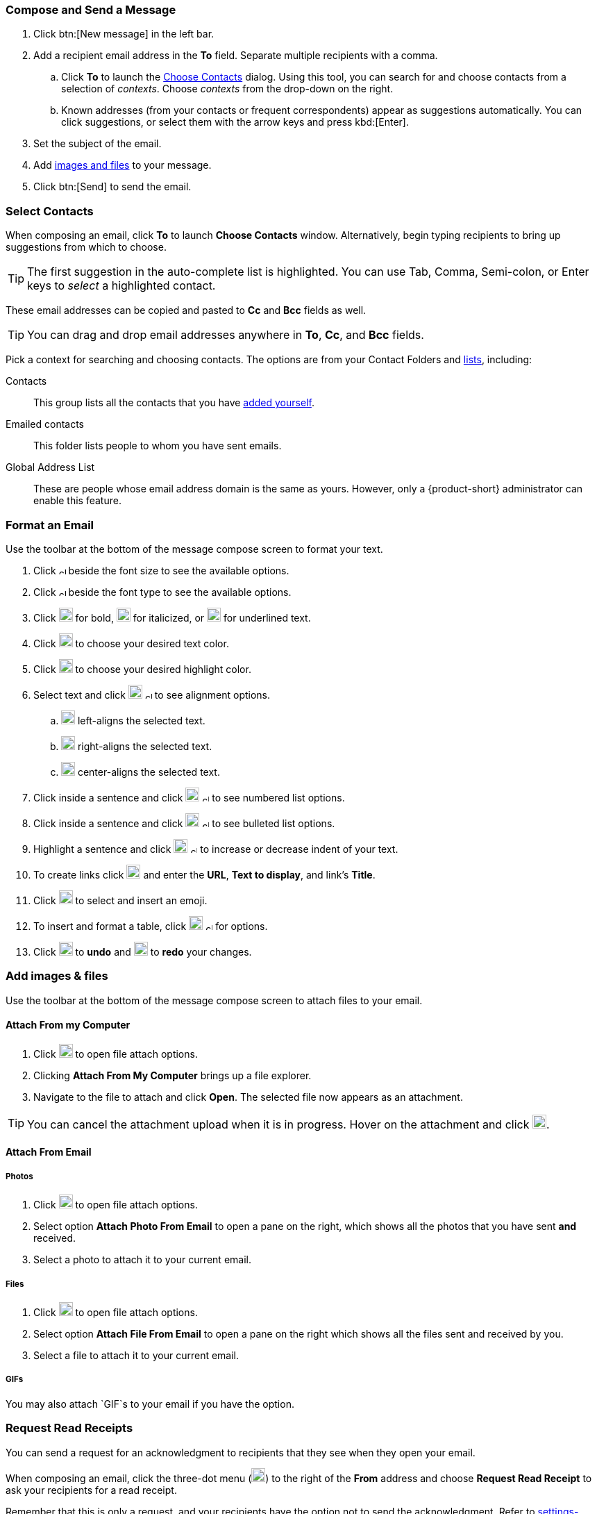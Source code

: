 === Compose and Send a Message

. Click btn:[New message] in the left bar.
. Add a recipient email address in the *To* field.
Separate multiple recipients with a comma.
 .. Click *To* to launch the <<Select Contacts, Choose Contacts>> dialog.
 Using this tool, you can search for and choose contacts from a selection of _contexts_.
 Choose _contexts_ from the drop-down on the right.
 .. Known addresses (from your contacts or frequent correspondents) appear as suggestions automatically.
 You can click suggestions, or select them with the arrow keys and press kbd:[Enter].
. Set the subject of the email.
. Add <<Add images & files, images and files>> to your message.
. Click btn:[Send] to send the email.

=== Select Contacts
When composing an email, click *To* to launch *Choose Contacts* window.
Alternatively, begin typing recipients to bring up suggestions from which to choose.

TIP: The first suggestion in the auto-complete list is highlighted. You can use Tab, Comma, Semi-colon, or Enter keys to _select_ a highlighted contact. 

These email addresses can be copied and pasted to *Cc* and *Bcc* fields as well.

TIP: You can drag and drop email addresses anywhere in *To*, *Cc*, and *Bcc* fields.

Pick a context for searching and choosing contacts.
The options are from your Contact Folders and <<contacts-manage-groups#_create_a_contact_list, lists>>, including:

Contacts:: This group lists all the contacts that you have <<contacts-manage-contacts.adoc#_create_a_new_contact, added yourself>>.
Emailed contacts:: This folder lists people to whom you have sent emails.
Global Address List:: These are people whose email address domain is the same as yours.
However, only a {product-short} administrator can enable this feature. 

=== Format an Email
Use the toolbar at the bottom of the message compose screen to format your text.

. Click image:graphics/chevron-up.svg[chevron pointing up, width=10px] beside the font size to see the available options.
. Click image:graphics/chevron-up.svg[chevron pointing up, width=10px] beside the font type to see the available options.
. Click image:graphics/bold.svg[bold text icon, width=20px] for bold, image:graphics/italic.svg[width=20px] for italicized, or image:graphics/underline.svg[underline icon, width=20px] for underlined text.
. Click image:graphics/text-color.svg[choose text color icon, width=20px] to choose your desired text color.
. Click image:graphics/highlight-bg-color.svg[choose highlight color icon, width=20px] to choose your desired highlight color.
. Select text and click image:graphics/align-left.svg[text align icon, width=20px] image:graphics/chevron-up.svg[width=10px] to see alignment options.
.. image:graphics/align-left.svg[left-align icon, width=20px] left-aligns the selected text.
.. image:graphics/align-right.svg[right-align icon, width=20px] right-aligns the selected text.
.. image:graphics/align-center.svg[center-align icon, width=20px] center-aligns the selected text.
. Click inside a sentence and click image:graphics/list-ol.svg[width=20px]  image:graphics/chevron-up.svg[width=10px] to see numbered list options.
. Click inside a sentence and click image:graphics/list-ul.svg[width=20px]  image:graphics/chevron-up.svg[width=10px] to see bulleted list options.
. Highlight a sentence and click image:graphics/outdent.svg[text indent icon, width=20px] image:graphics/chevron-up.svg[width=10px] to increase or decrease indent of your text.
. To create links click image:graphics/link.svg[link icon, width=20px] and enter the *URL*, *Text to display*, and link's *Title*.
. Click image:graphics/smile-o.svg[width=20px] to select and insert an emoji.
. To insert and format a table, click image:graphics/table.svg[table icon, width=20] image:graphics/chevron-up.svg[width=10px] for options.
. Click image:graphics/undo.svg[undo icon, width=20px] to *undo* and image:graphics/redo.svg[redo icon, width=20px] to *redo* your changes.

=== Add images & files

Use the toolbar at the bottom of the message compose screen to attach files to your email.

==== Attach From my Computer

. Click image:graphics/paperclip.svg[width=20px] to open file attach options.
. Clicking **Attach From My Computer** brings up a file explorer.
. Navigate to the file to attach and click **Open**.
The selected file now appears as an attachment.

TIP: You can cancel the attachment upload when it is in progress.
Hover on the attachment and click image:graphics/close.svg[Close, width=20px].

==== Attach From Email

===== Photos

. Click image:graphics/paperclip.svg[Attach Files, width=20px] to open file attach options.
. Select option **Attach Photo From Email** to open a pane on the right, which shows all the photos that you have sent *and* received.
. Select a photo to attach it to your current email.

===== Files
. Click image:graphics/paperclip.svg[Attach Files, width=20px] to open file attach options.
. Select option **Attach File From Email** to open a pane on the right which shows all the files sent and received by you.
. Select a file to attach it to your current email.

===== GIFs
You may also attach `GIF`s to your email if you have the option.

=== Request Read Receipts
You can send a request for an acknowledgment to recipients that they see when they open your email.

When composing an email, click the three-dot menu (image:graphics/ellipsis-h.svg[width=20px]) to the right of the *From* address and choose *Request Read Receipt* to ask your recipients for a read receipt.

Remember that this is only a request, and your recipients have the option not to send the acknowledgment.
Refer to <<settings-viewEmail.adoc#_sending_read_receipts>> to know more.

=== Set Email Priority
You can set your email to have a higher priority.
Such emails appear with an exclamation mark image:graphics/priority-high.svg[width=20px] in the receiver's Inbox.

When composing an email, click the three-dot menu (image:graphics/ellipsis-h.svg[width=20px]) to the right of the *From* address and choose *High Priority* to mark your email as a high priority.
